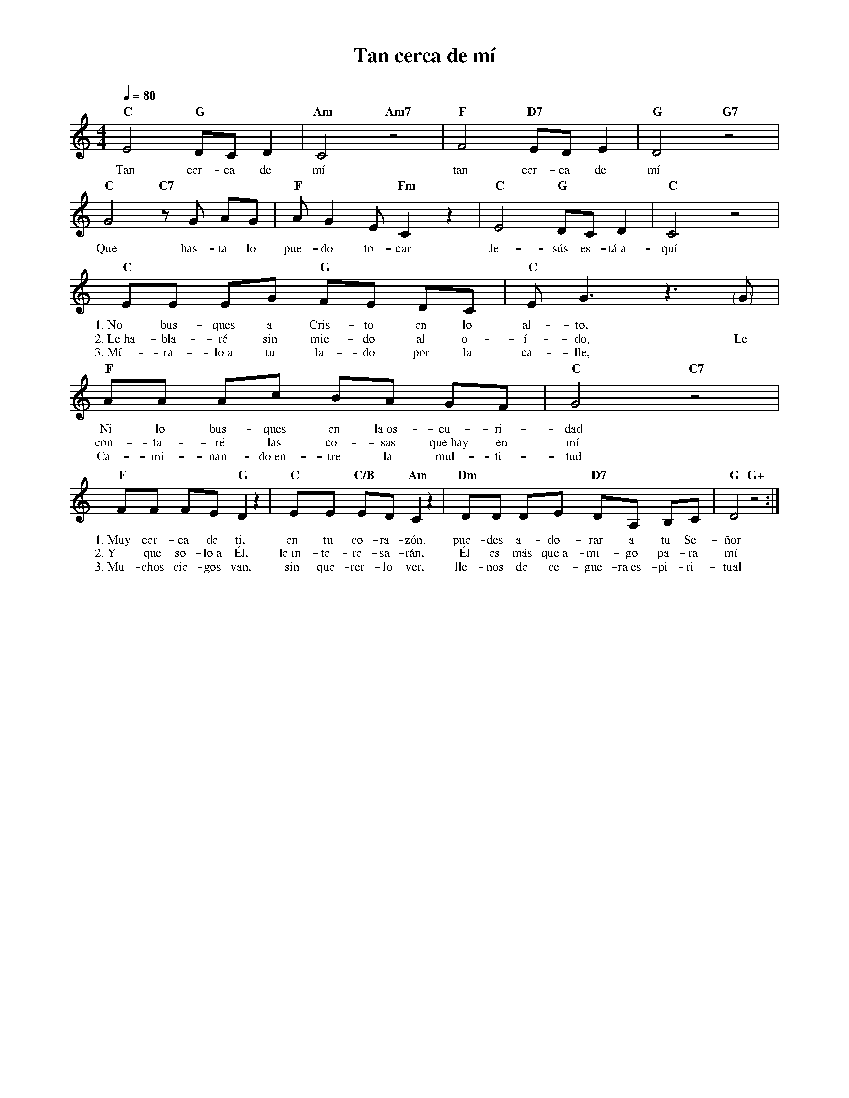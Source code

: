 %abc-2.2
%%MIDI program 74
%%topspace 0
%%composerspace 0
%%titlefont RomanBold 20
%%vocalfont Roman 12
%%composerfont RomanItalic 12
%%gchordfont RomanBold 12
%%tempofont RomanBold 12
%leftmargin 0.8cm
%rightmargin 0.8cm

X:1
T:Tan cerca de mí
C:
S:
M:4/4
L:1/8
Q:1/4=80
K:C
%
%
   "C"E4 "G"DC D2 | "Am"C4 "Am7"z4 | "F"F4 "D7"ED E2 | "G"D4 "G7"z4 |
w: Tan cer-ca de mí tan cer-ca de mí
   "C"G4 "C7"zG AG | "F"AG2 E "Fm"C2 z2 | "C"E4 "G"DC D2 | "C"C4 z4 |
w: Que has-ta lo pue-do to-car Je-sús es-tá~a-quí
   "C"EE EG "G"FE DC | "C"E G3 z3 "<("">)"G | "F"AA Ac BA GF | "C"G4 "C7"z4 |
w: 1.~No bus-ques a Cris-to en lo al-to, * Ni lo bus-ques en la~os-cu-ri-dad
w: 2.~Le~ha-bla-ré sin mie-do al o-í-do, Le con-ta-ré las co-sas que~hay en mí
w: 3.~Mí-ra-lo~a tu la-do por la ca-lle, * Ca-mi-nan-do~en-tre la mul-ti-tud
   "F"FF FE "G"D2 z2 | "C"EE "C/B"ED "Am"C2 z2 | "Dm"DD DE "D7"DA, B,C | "G"D4 "G+"z4 :|
w: 1.~Muy cer-ca de ti, en tu co-ra-zón, pue-des a-do-rar a tu Se-ñor
w: 2.~Y que so-lo~a Él, le~in-te-re-sa-rán, Él es más que~a-mi-go pa-ra mí
w: 3.~Mu-chos cie-gos van, sin que-rer-lo ver, lle-nos de ce-gue-ra~es-pi-ri-tual